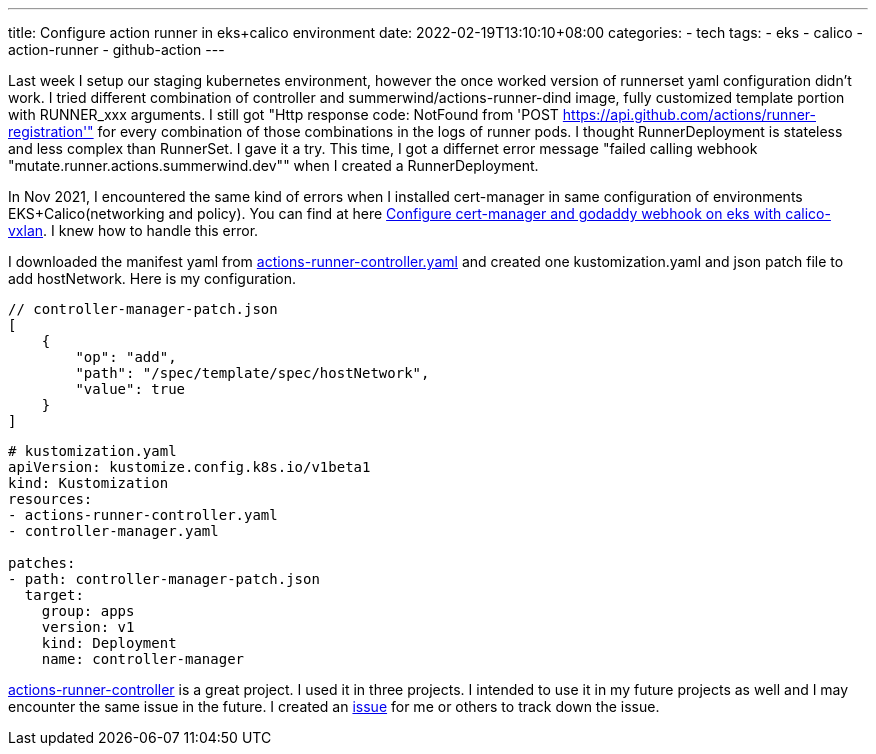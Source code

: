 ---
title: Configure action runner in eks+calico environment
date: 2022-02-19T13:10:10+08:00
categories:
- tech
tags:
- eks
- calico
- action-runner
- github-action
---

Last week I setup our staging kubernetes environment, however the once worked version of runnerset yaml configuration didn't work. I tried different combination of controller and summerwind/actions-runner-dind image, fully customized template portion with RUNNER_xxx arguments. I still got "Http response code: NotFound from 'POST https://api.github.com/actions/runner-registration'" for every combination of those combinations in the logs of runner pods. I thought RunnerDeployment is stateless and less complex than RunnerSet. I gave it a try. This time, I got a differnet error message "failed calling webhook "mutate.runner.actions.summerwind.dev"" when I created a RunnerDeployment. 

In Nov 2021, I encountered the same kind of errors when I installed cert-manager in same configuration of environments EKS+Calico(networking and policy). You can find at here https://medium.com/@jackliusr/configure-cert-manager-and-godaddy-webhook-on-eks-with-calico-vxlan-e36ffcd95b0a[Configure cert-manager and godaddy webhook on eks with calico-vxlan]. I knew how to handle this error.

I downloaded the manifest yaml from https://github.com/actions-runner-controller/actions-runner-controller/releases/download/v0.21.0/actions-runner-controller.yaml[actions-runner-controller.yaml] and created one kustomization.yaml and json patch file to add hostNetwork. Here is my configuration. 

```json
// controller-manager-patch.json
[
    {
        "op": "add",
        "path": "/spec/template/spec/hostNetwork",
        "value": true
    }
]
```

```yaml
# kustomization.yaml
apiVersion: kustomize.config.k8s.io/v1beta1
kind: Kustomization
resources:
- actions-runner-controller.yaml
- controller-manager.yaml

patches:
- path: controller-manager-patch.json
  target:
    group: apps
    version: v1
    kind: Deployment
    name: controller-manager
```

https://github.com/actions-runner-controller/actions-runner-controller[actions-runner-controller] is a great project. I used it in three projects. I intended to use it in my future projects as well and I may encounter the same issue in the future. I created an https://github.com/actions-runner-controller/actions-runner-controller/issues/1132[issue] for me or others to track down the issue. 
